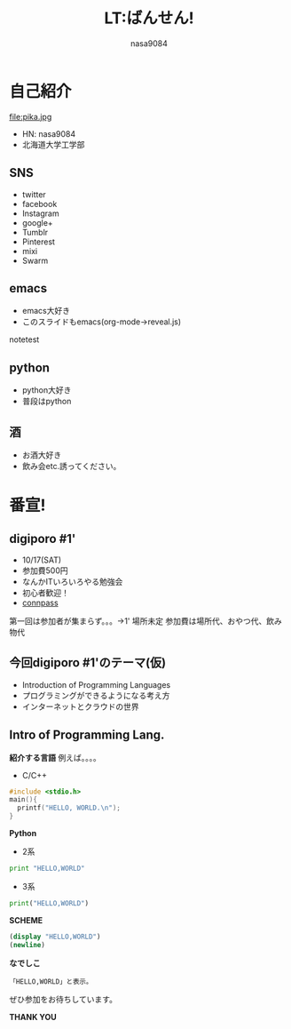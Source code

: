 #+REVEAL_ROOT: http://cdn.jsdelivr.net/reveal.js/latest/
#+REVEAL_MATHJAX_URL: https://cdn.mathjax.org/mathjax/latest/MathJax.js?config=TeX-AMS-MML_HTMLorMML
#+OPTIONS: reveal_mathjax:t
#+OPTIONS: num:nil
#+REVEAL_THEME: night
#+TITLE: LT:ばんせん!
#+AUTHOR: nasa9084
#+EMAIL:

* 自己紹介
file:pika.jpg
#+ATTR_REVEAL: :frag (appear)
- HN: nasa9084
- 北海道大学工学部

** SNS
#+ATTR_REVEAL: :frag (appear)
- twitter
- facebook
- Instagram
- google+
- Tumblr
- Pinterest
- mixi
- Swarm

** emacs
#+ATTR_REVEAL: :frag (appear)
- emacs大好き
- このスライドもemacs(org-mode→reveal.js)

#+BEGIN_NOTES
notetest
#+END_NOTES
** python
#+ATTR_REVEAL: :frag (appear)
- python大好き
- 普段はpython

** 酒
#+ATTR_REVEAL: :frag (appear)
- お酒大好き
- 飲み会etc.誘ってください。

* 番宣!
** digiporo #1'
#+ATTR_REVEAL: :frag (appear)
- 10/17(SAT)
- 参加費500円
- なんかITいろいろやる勉強会
- 初心者歓迎！
- [[http://digiporo.connpass.com/event/20843/][connpass]]
#+BEGIN_NOTES
第一回は参加者が集まらず。。。->1'
場所未定
参加費は場所代、おやつ代、飲み物代
#+END_NOTES


** 今回digiporo #1'のテーマ(仮)
#+ATTR_REVEAL: :frag (appear)
- Introduction of Programming Languages
- プログラミングができるようになる考え方
- インターネットとクラウドの世界

** Intro of Programming Lang.
*紹介する言語*
例えば。。。。
#+ATTR_REVEAL: :frag (appear)
- C/C++
#+ATTR_REVEAL: :frag (appear)
#+BEGIN_SRC c
#include <stdio.h>
main(){
  printf("HELLO, WORLD.\n");
}
#+END_SRC

#+REVEAL: split
*Python*
#+ATTR_REVEAL: :frag (appear)
- 2系
#+ATTR_REVEAL: :frag (appear)
#+BEGIN_SRC python
print "HELLO,WORLD"
#+END_SRC
#+ATTR_REVEAL: :frag (appear)
- 3系
#+ATTR_REVEAL: :frag (appear)
#+BEGIN_SRC python
print("HELLO,WORLD")
#+END_SRC

#+REVEAL: split
*SCHEME*
#+ATTR_REVEAL: :frag (appear)
#+BEGIN_SRC scheme
(display "HELLO,WORLD")
(newline)
#+END_SRC

#+REVEAL: split
*なでしこ*
#+ATTR_REVEAL: :frag (appear)
#+BEGIN_SRC なでしこ
「HELLO,WORLD」と表示。
#+END_SRC

#+REVEAL: split
ぜひ参加をお待ちしています。

*THANK YOU*
